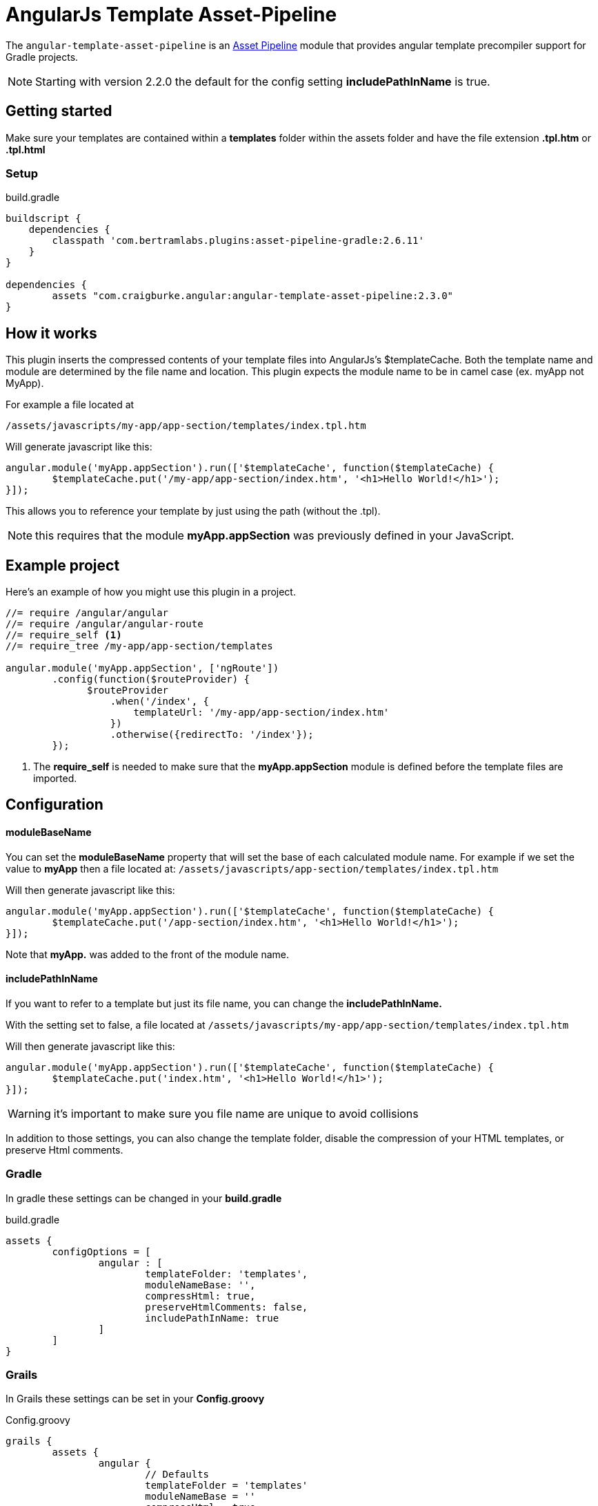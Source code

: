 :apVersion: 2.6.11
:version: 2.3.0
= AngularJs Template Asset-Pipeline

The `angular-template-asset-pipeline` is an https://github.com/bertramdev/asset-pipeline-core[Asset Pipeline] module that provides angular template precompiler support for Gradle projects.

NOTE: Starting with version 2.2.0 the default for the config setting **includePathInName** is true.

== Getting started

Make sure your templates are contained within a *templates* folder within the assets folder and have the file extension *.tpl.htm* or *.tpl.html* 

=== Setup

[source,groovy,subs='attributes']
.build.gradle
----
buildscript {
    dependencies {
        classpath 'com.bertramlabs.plugins:asset-pipeline-gradle:{apVersion}'
    }
}

dependencies {
	assets "com.craigburke.angular:angular-template-asset-pipeline:{version}"
}
----

== How it works

This plugin inserts the compressed contents of your template files into AngularJs's $templateCache.
Both the template name and module are determined by the file name and location. This plugin expects the module name to be in camel case (ex. myApp not MyApp).

For example a file located at

```
/assets/javascripts/my-app/app-section/templates/index.tpl.htm
```

Will generate javascript like this:
[source,javascript]
----
angular.module('myApp.appSection').run(['$templateCache', function($templateCache) {
	$templateCache.put('/my-app/app-section/index.htm', '<h1>Hello World!</h1>');
}]);
----
This allows you to reference your template by just using the path (without the .tpl).

NOTE: this requires that the module **myApp.appSection** was previously defined in your JavaScript.

== Example project
Here's an example of how you might use this plugin in a project.

[source,javascript]
----
//= require /angular/angular
//= require /angular/angular-route
//= require_self <1>
//= require_tree /my-app/app-section/templates

angular.module('myApp.appSection', ['ngRoute'])
	.config(function($routeProvider) {
	      $routeProvider
	          .when('/index', {
	              templateUrl: '/my-app/app-section/index.htm'
	          })
	          .otherwise({redirectTo: '/index'});
	});
----
<1> The *require_self* is needed to make sure that the **myApp.appSection** module is defined before the template files are imported.

== Configuration

==== moduleBaseName
You can set the **moduleBaseName** property that will set the base of each calculated module name.
For example if we set the value to **myApp** then a file located at:
`/assets/javascripts/app-section/templates/index.tpl.htm`

Will then generate javascript like this:

[source,javascript]
----
angular.module('myApp.appSection').run(['$templateCache', function($templateCache) {
        $templateCache.put('/app-section/index.htm', '<h1>Hello World!</h1>');
}]);
----
Note that **myApp.** was added to the front of the module name.

==== includePathInName
If you want to refer to a template but just its file name, you can change the **includePathInName.** 

With the setting set to false, a file located at
`/assets/javascripts/my-app/app-section/templates/index.tpl.htm`

Will then generate javascript like this:

[source,javascript]
----
angular.module('myApp.appSection').run(['$templateCache', function($templateCache) {
	$templateCache.put('index.htm', '<h1>Hello World!</h1>');
}]);
----
WARNING: it's important to make sure you file name are unique to avoid collisions 

In addition to those settings, you can also change the template folder, disable the compression of your HTML templates, or preserve Html comments.

=== Gradle
In gradle these settings can be changed in your *build.gradle*

[source,groovy]
.build.gradle
----
assets {
	configOptions = [
		angular : [
			templateFolder: 'templates',		
			moduleNameBase: '',
			compressHtml: true,
			preserveHtmlComments: false,
			includePathInName: true
		]
	]
}
----

=== Grails

In Grails these settings can be set in your *Config.groovy*

[source,groovy]
.Config.groovy
----
grails {
	assets {
		angular {
			// Defaults
			templateFolder = 'templates'
			moduleNameBase = ''			
			compressHtml = true
			preserveHtmlComments = false
			includePathInName = true
		}
	}
}
----
